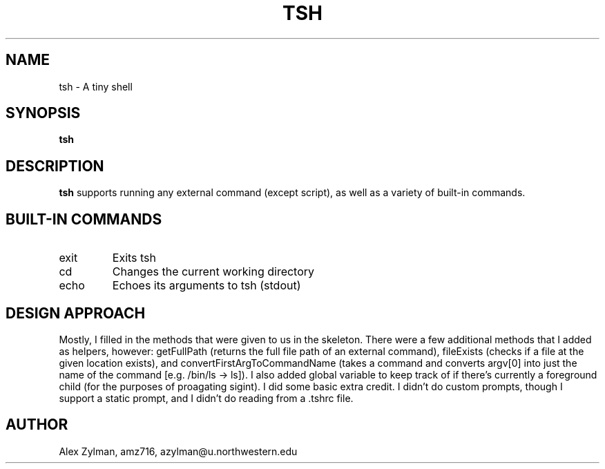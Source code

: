 .\" Process this file with
.\" groff -man -Tascii tsh.1
.\"
.TH TSH 1 "OCTOBER 2011" "NU EECS 343" "NU EECS 343 - Operating Systems - Fall 2011"
.SH NAME
tsh \- A tiny shell
.SH SYNOPSIS
.B tsh
.SH DESCRIPTION
.B tsh
supports running any external command (except script), as well as a variety of built-in commands.
.SH BUILT-IN COMMANDS
.IP exit
Exits tsh
.IP cd
Changes the current working directory
.IP echo
Echoes its arguments to tsh (stdout)
.SH DESIGN APPROACH
Mostly, I filled in the methods that were given to us in the skeleton. There were a few additional methods that I added as helpers, however: getFullPath (returns the full file path of an external command), fileExists (checks if a file at the given location exists), and convertFirstArgToCommandName (takes a command and converts argv[0] into just the name of the command [e.g. /bin/ls -> ls]). I also added global variable to keep track of if there's currently a foreground child (for the purposes of proagating sigint). I did some basic extra credit. I didn't do custom prompts, though I support a static prompt, and I didn't do reading from a .tshrc file.
.SH AUTHOR
Alex Zylman, amz716, azylman@u.northwestern.edu
